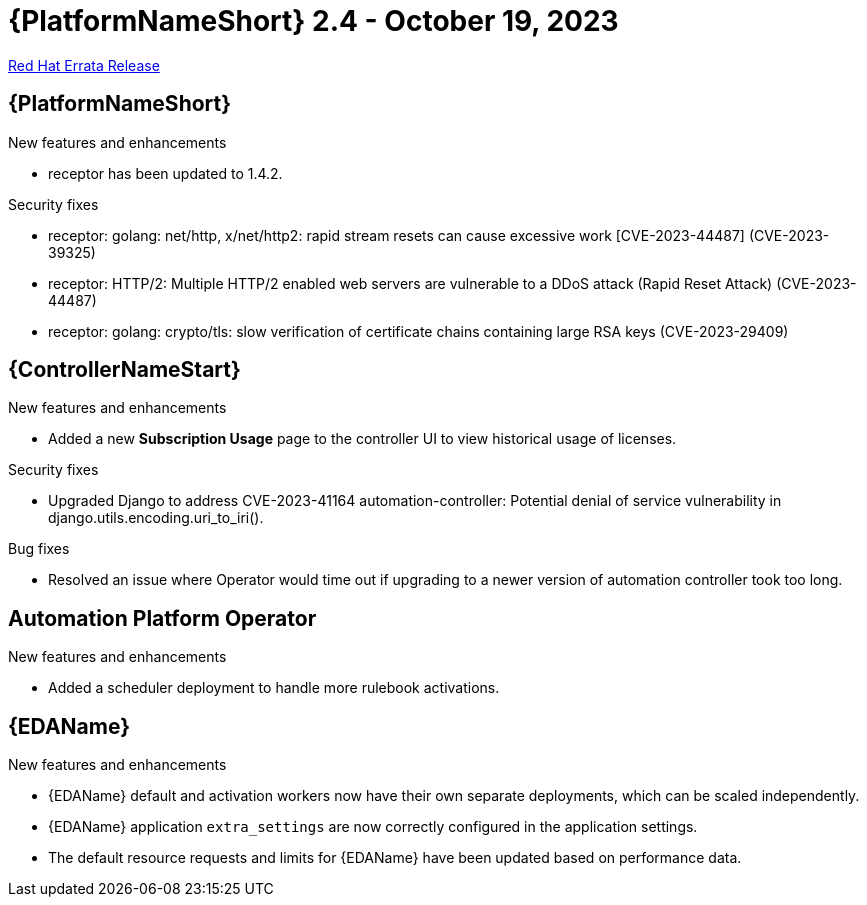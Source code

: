 // This is the release notes file for AAP 2.4 errata bundle dated October 19 2023.

= {PlatformNameShort} 2.4 - October 19, 2023

link:https://access.redhat.com/errata/RHBA-2023:5886[Red Hat Errata Release]

//Ansible Automation Platform
== {PlatformNameShort}

.New features and enhancements

* receptor has been updated to 1.4.2.

.Security fixes

* receptor: golang: net/http, x/net/http2: rapid stream resets can cause excessive work [CVE-2023-44487] (CVE-2023-39325)

* receptor: HTTP/2: Multiple HTTP/2 enabled web servers are vulnerable to a DDoS attack (Rapid Reset Attack) (CVE-2023-44487)

* receptor: golang: crypto/tls: slow verification of certificate chains containing large RSA keys (CVE-2023-29409)

//Automation controller
== {ControllerNameStart}

.New features and enhancements

* Added a new *Subscription Usage* page to the controller UI to view historical usage of licenses. 

.Security fixes

* Upgraded Django to address CVE-2023-41164 automation-controller: Potential denial of service vulnerability in django.utils.encoding.uri_to_iri(). 

.Bug fixes

* Resolved an issue where Operator would time out if upgrading to a newer version of automation controller took too long. 

//Automation Platform Operator
== Automation Platform Operator

.New features and enhancements

* Added a scheduler deployment to handle more rulebook activations. 

//Event-Driven Ansible
== {EDAName}

.New features and enhancements

* {EDAName} default and activation workers now have their own separate deployments, which can be scaled independently. 

* {EDAName} application `extra_settings` are now correctly configured in the application settings. 

* The default resource requests and limits for {EDAName} have been updated based on performance data. 
